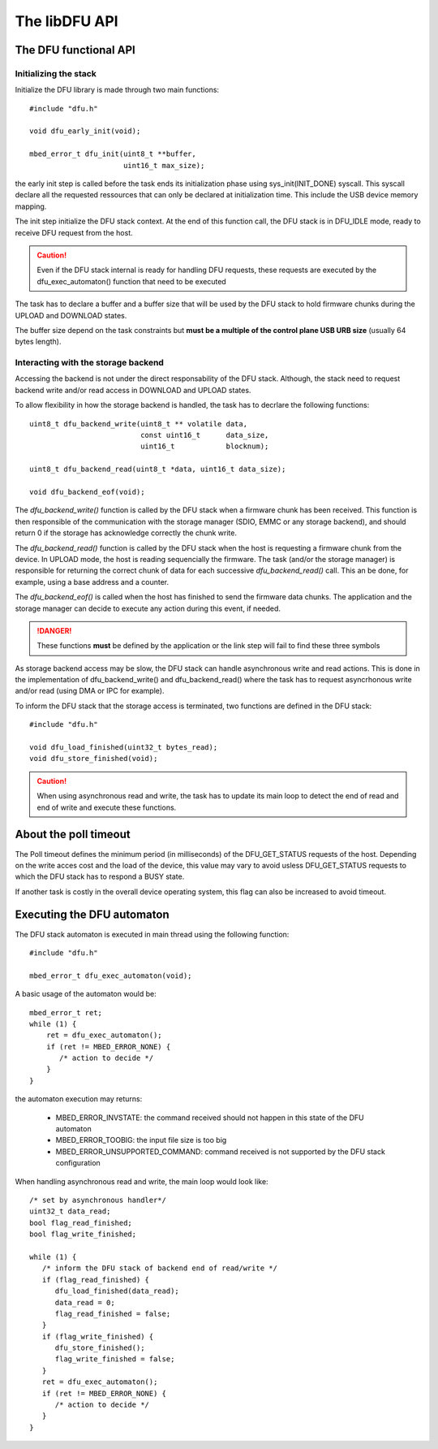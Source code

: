 The libDFU API
--------------


The DFU functional API
""""""""""""""""""""""

Initializing the stack
^^^^^^^^^^^^^^^^^^^^^^

Initialize the DFU library is made through two main functions::

   #include "dfu.h"

   void dfu_early_init(void);

   mbed_error_t dfu_init(uint8_t **buffer,
                         uint16_t max_size);

the early init step is called before the task ends its initialization phase
using sys_init(INIT_DONE) syscall.
This syscall declare all the requested ressources that can only be declared
at initialization time. This include the USB device memory mapping.

The init step initialize the DFU stack context. At the end of this function
call, the DFU stack is in DFU_IDLE mode, ready to receive DFU request from the host.

.. caution::
   Even if the DFU stack internal is ready for handling DFU requests, these
   requests are executed by the dfu_exec_automaton() function that need to
   be executed

The task has to declare a buffer and a buffer size that will be used by the
DFU stack to hold firmware chunks during the UPLOAD and DOWNLOAD states.

The buffer size depend on the task constraints but **must be a multiple of
the control plane USB URB size** (usually 64 bytes length).

.. info::
   Bigger the buffer is, faster the DFU stack is

Interacting with the storage backend
^^^^^^^^^^^^^^^^^^^^^^^^^^^^^^^^^^^^

Accessing the backend is not under the direct responsability of the DFU stack. Although, the stack need to request backend write and/or read access in DOWNLOAD and UPLOAD states.

To allow flexibility in how the storage backend is handled, the task has to
decrlare the following functions::

   uint8_t dfu_backend_write(uint8_t ** volatile data,
                             const uint16_t      data_size,
                             uint16_t            blocknum);

   uint8_t dfu_backend_read(uint8_t *data, uint16_t data_size);

   void dfu_backend_eof(void);

The *dfu_backend_write()* function is called by the DFU stack when a firmware chunk has been received. This function is then responsible of the communication with
the storage manager (SDIO, EMMC or any storage backend), and should return 0 if the storage has acknowledge correctly the chunk write.

The *dfu_backend_read()* function is called by the DFU stack when the host is requesting a firmware chunk from the device. In UPLOAD mode, the host is reading sequencially the firmware. The task (and/or the storage manager) is responsible for returning the correct chunk of data for each successive *dfu_backend_read()* call. This an be done, for example, using a base address and a counter.

The *dfu_backend_eof()* is called when the host has finished to send the firmware data chunks. The application and the storage manager can decide to execute any action during this event, if needed.

.. danger::
   These functions **must** be defined by the application or the link step will fail to find these three symbols

As storage backend access may be slow, the DFU stack can handle asynchronous write and read actions. This is done in the implementation of dfu_backend_write() and dfu_backend_read() where the task has to request asyncrhonous write and/or read (using DMA or IPC for example).

To inform the DFU stack that the storage access is terminated, two functions are defined in the DFU stack::

   #include "dfu.h"

   void dfu_load_finished(uint32_t bytes_read);
   void dfu_store_finished(void);

.. caution::
   When using asynchronous read and write, the task has to update its main loop to detect the end of read and end of write and execute these functions.

About the poll timeout
""""""""""""""""""""""

The Poll timeout defines the minimum period (in milliseconds) of the DFU_GET_STATUS requests of the host. Depending on the write acces cost and the load of the device, this value may vary to avoid usless DFU_GET_STATUS requests to which the DFU stack has to respond a BUSY state.

If another task is costly in the overall device operating system, this flag can also be increased to avoid timeout.

Executing the DFU automaton
"""""""""""""""""""""""""""

The DFU stack automaton is executed in main thread using the following function::

   #include "dfu.h"

   mbed_error_t dfu_exec_automaton(void);

A basic usage of the automaton would be::

   mbed_error_t ret;
   while (1) {
       ret = dfu_exec_automaton();
       if (ret != MBED_ERROR_NONE) {
          /* action to decide */
       }
   }

the automaton execution may returns:

   * MBED_ERROR_INVSTATE: the command received should not happen in this state of the DFU automaton
   * MBED_ERROR_TOOBIG:   the input file size is too big
   * MBED_ERROR_UNSUPPORTED_COMMAND: command received is not supported by the DFU stack configuration

When handling asynchronous read and write, the main loop would look like::

   /* set by asynchronous handler*/
   uint32_t data_read;
   bool flag_read_finished;
   bool flag_write_finished;

   while (1) {
      /* inform the DFU stack of backend end of read/write */
      if (flag_read_finished) {
         dfu_load_finished(data_read);
         data_read = 0;
         flag_read_finished = false;
      }
      if (flag_write_finished) {
         dfu_store_finished();
         flag_write_finished = false;
      }
      ret = dfu_exec_automaton();
      if (ret != MBED_ERROR_NONE) {
         /* action to decide */
      }
   }
